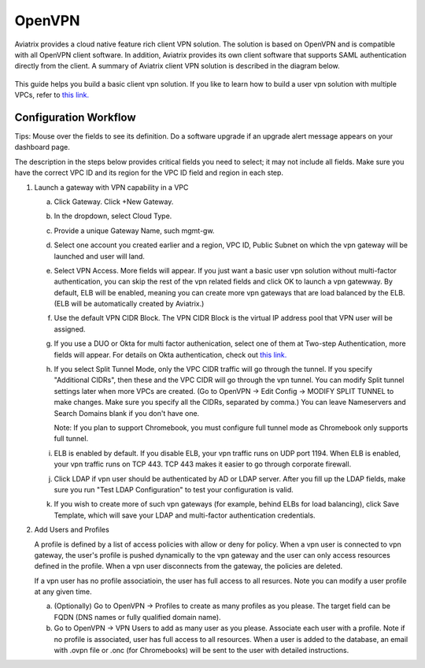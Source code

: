 .. meta::
  :description: Cloud Networking Ref Design
  :keywords: cloud networking, aviatrix, Openvpn, SSL vpn, remote vpn, client vpn 


=================================
OpenVPN
=================================

Aviatrix provides a cloud native feature rich client VPN solution. The solution is based on OpenVPN and is compatible with all OpenVPN client software. 
In addition, Aviatrix provides its own client software that supports SAML authentication directly from the client. 
A summary of Aviatrix client VPN solution is described in the diagram below. 

 |image0|



This guide helps you build a basic client vpn solution. If you like to learn how to build a user vpn solution with multiple VPCs, refer to `this link. <http://docs.aviatrix.com/HowTos/Cloud_Networking_Ref_Des.html>`__

Configuration Workflow
----------------------

Tips: Mouse over the fields to see its definition. Do a software upgrade
if an upgrade alert message appears on your dashboard page.

The description in the steps below provides critical fields you need to
select; it may not include all fields. Make sure you have the correct
VPC ID and its region for the VPC ID field and region in each step.

1. Launch a gateway with VPN capability in a VPC

   a. Click Gateway. Click +New Gateway. 

   #. In the dropdown, select Cloud Type. 

   #. Provide a unique Gateway Name, such mgmt-gw. 

   #. Select one account you created earlier and a region, VPC ID, Public Subnet on which the vpn gateway will be launched and user will land.

   #. Select VPN Access. More fields will appear. If you just want a basic user vpn solution without multi-factor authentication, you can skip the rest of the vpn related fields and click OK to launch a vpn gatewway. By default, ELB will be enabled, meaning you can create more vpn gateways that are load balanced by the ELB. (ELB will be automatically created by Aviatrix.)

   #. Use the default VPN CIDR Block. The VPN CIDR Block is the virtual IP address pool that VPN user will be assigned. 

   #. If you use a DUO or Okta for multi factor authenication, select one of them at Two-step Authentication, more fields will appear. For details on Okta authentication, check out `this link. <http://docs.aviatrix.com/HowTos/HowTo_Setup_Okta_for_Aviatrix.html>`__  

   #. If you select Split Tunnel Mode, only the VPC CIDR traffic will go through the tunnel. If you specify "Additional CIDRs", then these and the VPC CIDR will go through the vpn tunnel. You can modify Split tunnel settings later when more VPCs are created. (Go to OpenVPN -> Edit Config -> MODIFY SPLIT TUNNEL to make changes. Make sure you specify all the CIDRs, separated by comma.) You can leave Nameservers and Search Domains blank if you don't have one.  
      
      Note: If you plan to support Chromebook, you must configure full tunnel
      mode as Chromebook only supports full tunnel. 

   #. ELB is enabled by default. If you disable ELB, your vpn traffic runs on UDP port 1194. When ELB is enabled, your vpn traffic runs on TCP 443. TCP 443 makes it easier to go through corporate firewall.  

   #.  Click LDAP if vpn user should be authenticated by AD or LDAP server. After you fill up the LDAP fields, make sure you run "Test LDAP Configuration" to test your configuration is valid. 

   #. If you wish to create more of such vpn gateways (for example, behind ELBs for load balancing), click Save Template, which will save your LDAP and multi-factor authentication credentials. 


2. Add Users and Profiles

   A profile is defined by a list of access policies with allow or deny for policy. When a vpn user is connected to vpn gateway, the user's profile is pushed dynamically to the vpn gateway and the user can only access resources defined in the profile. When a vpn user disconnects from the gateway, the policies are deleted.  

   If a vpn user has no profile associatioin, the user has full access to all resurces. Note you can modify a user profile at any given time.  

   a. (Optionally) Go to OpenVPN -> Profiles to create as many profiles as you
      please. The target field can be FQDN (DNS names or fully qualified
      domain name).

   b. Go to OpenVPN -> VPN Users to add as many user as you please.
      Associate each user with a profile. Note if no profile is
      associated, user has full access to all resources. When a user is
      added to the database, an email with .ovpn file or .onc (for
      Chromebooks) will be sent to the user with detailed instructions.

.. |image0| image:: uservpn_media/AviatrixCloudVPN.png
   :width: 5.55625in
   :height: 3.26548in

.. disqus::
